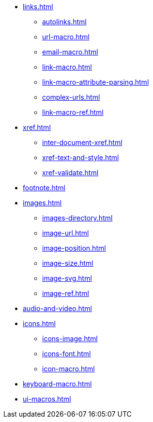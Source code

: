 * xref:links.adoc[]
** xref:autolinks.adoc[]
** xref:url-macro.adoc[]
** xref:email-macro.adoc[]
** xref:link-macro.adoc[]
** xref:link-macro-attribute-parsing.adoc[]
** xref:complex-urls.adoc[]
** xref:link-macro-ref.adoc[]

[]
* xref:xref.adoc[]
** xref:inter-document-xref.adoc[]
** xref:xref-text-and-style.adoc[]
** xref:xref-validate.adoc[]

[]
* xref:footnote.adoc[]

[]
* xref:images.adoc[]
** xref:images-directory.adoc[]
** xref:image-url.adoc[]
** xref:image-position.adoc[]
** xref:image-size.adoc[]
** xref:image-svg.adoc[]
** xref:image-ref.adoc[]

[]
* xref:audio-and-video.adoc[]

[]
* xref:icons.adoc[]
** xref:icons-image.adoc[]
** xref:icons-font.adoc[]
** xref:icon-macro.adoc[]

[]
* xref:keyboard-macro.adoc[]

[]
* xref:ui-macros.adoc[]
